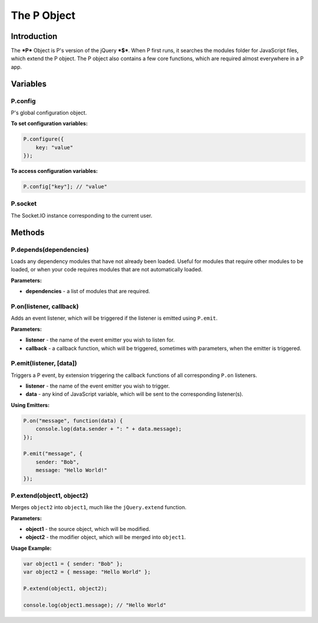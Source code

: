 The P Object
************

Introduction
============

The ***P*** Object is P's version of the jQuery ***$***. When P first runs, it searches the
modules folder for JavaScript files, which extend the P object. The P object also contains
a few core functions, which are required almost everywhere in a P app.

Variables
=========

P.config
--------
P's global configuration object.

**To set configuration variables:**

.. code-block:: javascript

   P.configure({
       key: "value"
   });


**To access configuration variables:**

.. code-block:: javascript

   P.config["key"]; // "value"


P.socket
--------
The Socket.IO instance corresponding to the current user.


Methods
=======

P.depends(dependencies)
-----------------------
Loads any dependency modules that have not already been loaded. Useful for modules
that require other modules to be loaded, or when your code requires modules that are
not automatically loaded.

**Parameters:**

* **dependencies** - a list of modules that are required.


P.on(listener, callback)
-----------------------
Adds an event listener, which will be triggered if the listener is emitted using ``P.emit``.

**Parameters:**

* **listener** - the name of the event emitter you wish to listen for.
* **callback** - a callback function, which will be triggered, sometimes with parameters, when the emitter is triggered.

P.emit(listener, [data])
------------------------
Triggers a P event, by extension triggering the callback functions of all corresponding ``P.on`` listeners.

* **listener** - the name of the event emitter you wish to trigger.
* **data** - any kind of JavaScript variable, which will be sent to the corresponding listener(s).

**Using Emitters:**

.. code-block:: javascript

   P.on("message", function(data) {
       console.log(data.sender + ": " + data.message);
   });

   P.emit("message", { 
       sender: "Bob", 
       message: "Hello World!" 
   });


P.extend(object1, object2)
--------------------------

Merges ``object2`` into ``object1``, much like the ``jQuery.extend`` function.

**Parameters:**

* **object1** - the source object, which will be modified.
* **object2** - the modifier object, which will be merged into ``object1``.

**Usage Example:**

.. code-block:: javascript

   var object1 = { sender: "Bob" };
   var object2 = { message: "Hello World" };

   P.extend(object1, object2);

   console.log(object1.message); // "Hello World"